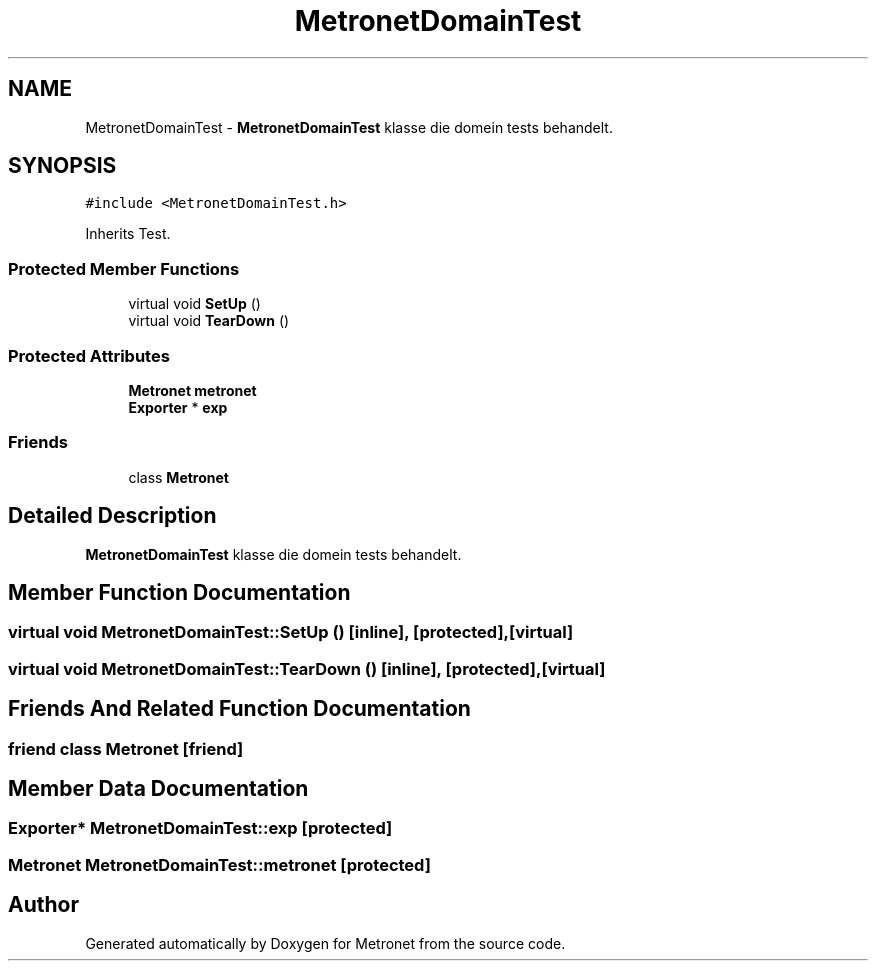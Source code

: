 .TH "MetronetDomainTest" 3 "Thu Mar 23 2017" "Version 1.0" "Metronet" \" -*- nroff -*-
.ad l
.nh
.SH NAME
MetronetDomainTest \- \fBMetronetDomainTest\fP klasse die domein tests behandelt\&.  

.SH SYNOPSIS
.br
.PP
.PP
\fC#include <MetronetDomainTest\&.h>\fP
.PP
Inherits Test\&.
.SS "Protected Member Functions"

.in +1c
.ti -1c
.RI "virtual void \fBSetUp\fP ()"
.br
.ti -1c
.RI "virtual void \fBTearDown\fP ()"
.br
.in -1c
.SS "Protected Attributes"

.in +1c
.ti -1c
.RI "\fBMetronet\fP \fBmetronet\fP"
.br
.ti -1c
.RI "\fBExporter\fP * \fBexp\fP"
.br
.in -1c
.SS "Friends"

.in +1c
.ti -1c
.RI "class \fBMetronet\fP"
.br
.in -1c
.SH "Detailed Description"
.PP 
\fBMetronetDomainTest\fP klasse die domein tests behandelt\&. 
.SH "Member Function Documentation"
.PP 
.SS "virtual void MetronetDomainTest::SetUp ()\fC [inline]\fP, \fC [protected]\fP, \fC [virtual]\fP"

.SS "virtual void MetronetDomainTest::TearDown ()\fC [inline]\fP, \fC [protected]\fP, \fC [virtual]\fP"

.SH "Friends And Related Function Documentation"
.PP 
.SS "friend class \fBMetronet\fP\fC [friend]\fP"

.SH "Member Data Documentation"
.PP 
.SS "\fBExporter\fP* MetronetDomainTest::exp\fC [protected]\fP"

.SS "\fBMetronet\fP MetronetDomainTest::metronet\fC [protected]\fP"


.SH "Author"
.PP 
Generated automatically by Doxygen for Metronet from the source code\&.
